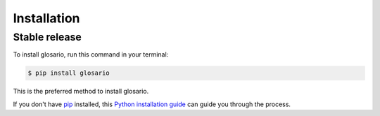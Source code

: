.. highlight:: shell

============
Installation
============


Stable release
--------------

To install glosario, run this command in your terminal:

.. code-block:: console

    $ pip install glosario

This is the preferred method to install glosario.

If you don't have `pip`_ installed, this `Python installation guide`_ can guide
you through the process.

.. _pip: https://pip.pypa.io
.. _Python installation guide: http://docs.python-guide.org/en/latest/starting/installation/
